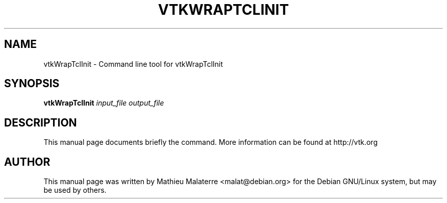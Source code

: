 .\" DO NOT MODIFY THIS FILE!  It was generated by help2man 1.38.2.
.TH VTKWRAPTCLINIT "1" "December 2011" "vtkWrapTclInit 5.10.1" "User Commands"
.SH NAME
vtkWrapTclInit \- Command line tool for vtkWrapTclInit
.SH SYNOPSIS
.B vtkWrapTclInit
\fIinput_file output_file\fR
.SH DESCRIPTION
This manual page documents briefly the command. More information can be found at http://vtk.org
.PP

.SH AUTHOR
This  manual  page was written by Mathieu Malaterre <malat@debian.org> for
the Debian GNU/Linux system, but may be used by others.
